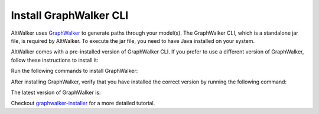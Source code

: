=======================
Install GraphWalker CLI
=======================

AltWalker uses `GraphWalker <http://graphwalker.github.io/>`_ to generate paths
through your model(s). The GraphWalker CLI, which is a standalone jar file, is
required by AltWalker. To execute the jar file, you need to have Java installed
on your system.

AltWalker comes with a pre-installed version of GraphWalker CLI. If you prefer
to use a different version of GraphWalker, follow these instructions to install
it:

Run the following commands to install GraphWalker:


.. tab:: MacOS/Linux

    .. tab:: wget

        .. code-block:: console

            $ wget -q -O - https://raw.githubusercontent.com/altwalker/graphwalker-installer/main/install-graphwalker.py
            $ python install-graphwalker.py

    .. tab:: git

        .. code-block:: console

            $ git clone https://github.com/altwalker/graphwalker-installer.git
            $ cd graphwalker-installer
            $ python install-graphwalker.py

.. tab:: Windows

    .. code-block:: console

        > git clone https://github.com/altwalker/graphwalker-installer.git
        > cd graphwalker-installer
        > python install-graphwalker.py


After installing GraphWalker, verify that you have installed the correct
version by running the following command:

.. command-output:: gw --version


The latest version of GraphWalker is:

.. program-output:: gw --version
    :ellipsis: 1


Checkout `graphwalker-installer <https://github.com/altwalker/graphwalker-installer>`_ for a more detailed tutorial.
